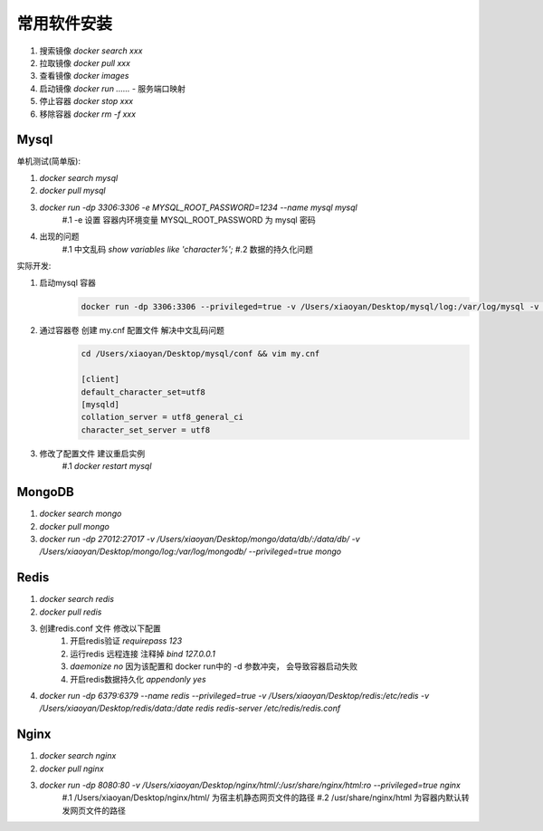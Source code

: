===============================
常用软件安装
===============================

1. 搜索镜像 `docker search xxx`
2. 拉取镜像 `docker pull xxx`
#. 查看镜像 `docker images`
#. 启动镜像 `docker run ......`
   - 服务端口映射
#. 停止容器 `docker stop xxx`
#. 移除容器 `docker rm -f xxx`


Mysql
===================

单机测试(简单版):

1. `docker search mysql`
2. `docker pull mysql`
#. `docker run -dp 3306:3306 -e MYSQL_ROOT_PASSWORD=1234 --name mysql mysql`
    #.1 -e 设置 容器内环境变量  MYSQL_ROOT_PASSWORD 为 mysql 密码
#. 出现的问题
    #.1 中文乱码 `show variables like 'character%';`
    #.2 数据的持久化问题

实际开发:

1. 启动mysql 容器
    .. code-block:: shell

        docker run -dp 3306:3306 --privileged=true -v /Users/xiaoyan/Desktop/mysql/log:/var/log/mysql -v /Users/xiaoyan/Desktop/mysql/data:/var/lib/mysql -v /Users/xiaoyan/Desktop/mysql/conf:/etc/mysql/conf.d -e MYSQL_ROOT_PASSWORD=1234 --name mysql mysql
2. 通过容器卷 创建 my.cnf 配置文件  解决中文乱码问题
    .. code-block::

        cd /Users/xiaoyan/Desktop/mysql/conf && vim my.cnf

        [client]
        default_character_set=utf8
        [mysqld]
        collation_server = utf8_general_ci
        character_set_server = utf8
#. 修改了配置文件 建议重启实例
    #.1 `docker restart mysql`

MongoDB
===================

1. `docker search mongo`
2. `docker pull mongo`
#. `docker run -dp 27012:27017 -v /Users/xiaoyan/Desktop/mongo/data/db/:/data/db/ -v /Users/xiaoyan/Desktop/mongo/log:/var/log/mongodb/ --privileged=true mongo`

Redis
====================

1. `docker search redis`
2. `docker pull redis`
#. 创建redis.conf 文件 修改以下配置
    1. 开启redis验证  `requirepass 123`
    2. 运行redis 远程连接  注释掉 `bind 127.0.0.1`
    3. `daemonize no`  因为该配置和 docker run中的 -d 参数冲突， 会导致容器启动失败
    4. 开启redis数据持久化 `appendonly yes`
#. `docker run -dp 6379:6379 --name redis --privileged=true -v /Users/xiaoyan/Desktop/redis:/etc/redis -v /Users/xiaoyan/Desktop/redis/data:/date redis redis-server /etc/redis/redis.conf`

Nginx
====================

1. `docker search nginx`
2. `docker pull nginx`
#. `docker run -dp 8080:80 -v /Users/xiaoyan/Desktop/nginx/html/:/usr/share/nginx/html:ro --privileged=true nginx`
    #.1 /Users/xiaoyan/Desktop/nginx/html/  为宿主机静态网页文件的路径
    #.2 /usr/share/nginx/html  为容器内默认转发网页文件的路径